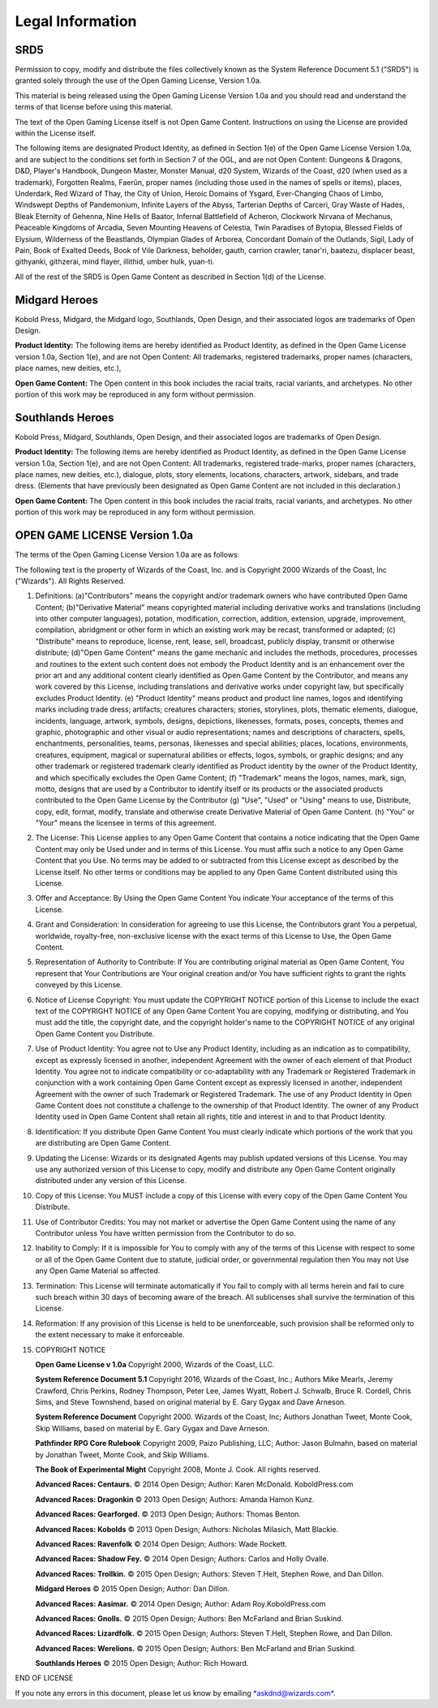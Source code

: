 
.. _srd:legal-information:

Legal Information
-----------------

SRD5
~~~~

Permission to copy, modify and distribute the files collectively known
as the System Reference Document 5.1 ("SRD5") is granted solely through
the use of the Open Gaming License, Version 1.0a.

This material is being released using the Open Gaming License Version
1.0a and you should read and understand the terms of that license before
using this material.

The text of the Open Gaming License itself is not Open Game Content.
Instructions on using the License are provided within the License
itself.

The following items are designated Product Identity, as defined in
Section 1(e) of the Open Game License Version 1.0a, and are subject to
the conditions set forth in Section 7 of the OGL, and are not Open
Content: Dungeons & Dragons, D&D, Player's Handbook, Dungeon Master,
Monster Manual, d20 System, Wizards of the Coast, d20 (when used as a
trademark), Forgotten Realms, Faerûn, proper names (including those used
in the names of spells or items), places, Underdark, Red Wizard of Thay,
the City of Union, Heroic Domains of Ysgard, Ever-Changing Chaos of
Limbo, Windswept Depths of Pandemonium, Infinite Layers of the Abyss,
Tarterian Depths of Carceri, Gray Waste of Hades, Bleak Eternity of
Gehenna, Nine Hells of Baator, Infernal Battlefield of Acheron,
Clockwork Nirvana of Mechanus, Peaceable Kingdoms of Arcadia, Seven
Mounting Heavens of Celestia, Twin Paradises of Bytopia, Blessed Fields
of Elysium, Wilderness of the Beastlands, Olympian Glades of Arborea,
Concordant Domain of the Outlands, Sigil, Lady of Pain, Book of Exalted
Deeds, Book of Vile Darkness, beholder, gauth, carrion crawler,
tanar'ri, baatezu, displacer beast, githyanki, githzerai, mind flayer,
illithid, umber hulk, yuan-ti.

All of the rest of the SRD5 is Open Game Content as described in Section
1(d) of the License.

Midgard Heroes
~~~~~~~~~~~~~~

Kobold Press, Midgard, the Midgard logo, Southlands, Open Design,
and their associated logos are trademarks of Open Design.

**Product Identity:** The following items are hereby identified as
Product Identity, as defined in the Open Game License version 1.0a,
Section 1(e), and are not Open Content: All trademarks, registered
trademarks, proper names (characters, place names, new deities, etc.),

**Open Game Content:** The Open content in this book includes the racial
traits, racial variants, and archetypes. No other portion of this work
may be reproduced in any form without permission.

Southlands Heroes
~~~~~~~~~~~~~~~~~

Kobold Press, Midgard, Southlands, Open Design, and their associated
logos are trademarks of Open Design.

**Product Identity:** The following items are hereby identified as Product
Identity, as defined in the Open Game License version 1.0a,
Section 1(e), and are not Open Content: All trademarks, registered
trade-marks, proper names (characters, place names, new deities, etc.),
dialogue, plots, story elements, locations, characters, artwork,
sidebars, and trade dress. (Elements that have previously been
designated as Open Game Content are not included in this declaration.)

**Open Game Content:** The Open content in this book includes the racial
traits, racial variants, and archetypes. No other portion of this work
may be reproduced in any form without permission.

OPEN GAME LICENSE Version 1.0a
~~~~~~~~~~~~~~~~~~~~~~~~~~~~~~

The terms of the Open Gaming License Version 1.0a are as follows:

The following text is the property of Wizards of the Coast, Inc. and is
Copyright 2000 Wizards of the Coast, Inc ("Wizards"). All Rights
Reserved.

1.  Definitions: (a)"Contributors" means the copyright and/or trademark
    owners who have contributed Open Game Content; (b)"Derivative
    Material" means copyrighted material including derivative works and
    translations (including into other computer languages), potation,
    modification, correction, addition, extension, upgrade, improvement,
    compilation, abridgment or other form in which an existing work may
    be recast, transformed or adapted; (c) "Distribute" means to
    reproduce, license, rent, lease, sell, broadcast, publicly display,
    transmit or otherwise distribute; (d)"Open Game Content" means the
    game mechanic and includes the methods, procedures, processes and
    routines to the extent such content does not embody the Product
    Identity and is an enhancement over the prior art and any additional
    content clearly identified as Open Game Content by the Contributor,
    and means any work covered by this License, including translations
    and derivative works under copyright law, but specifically excludes
    Product Identity. (e) "Product Identity" means product and product
    line names, logos and identifying marks including trade dress;
    artifacts; creatures characters; stories, storylines, plots,
    thematic elements, dialogue, incidents, language, artwork, symbols,
    designs, depictions, likenesses, formats, poses, concepts, themes
    and graphic, photographic and other visual or audio representations;
    names and descriptions of characters, spells, enchantments,
    personalities, teams, personas, likenesses and special abilities;
    places, locations, environments, creatures, equipment, magical or
    supernatural abilities or effects, logos, symbols, or graphic
    designs; and any other trademark or registered trademark clearly
    identified as Product identity by the owner of the Product Identity,
    and which specifically excludes the Open Game Content; (f)
    "Trademark" means the logos, names, mark, sign, motto, designs that
    are used by a Contributor to identify itself or its products or the
    associated products contributed to the Open Game License by the
    Contributor (g) "Use", "Used" or "Using" means to use, Distribute,
    copy, edit, format, modify, translate and otherwise create
    Derivative Material of Open Game Content. (h) "You" or "Your" means
    the licensee in terms of this agreement.

2.  The License: This License applies to any Open Game Content that
    contains a notice indicating that the Open Game Content may only be
    Used under and in terms of this License. You must affix such a
    notice to any Open Game Content that you Use. No terms may be added
    to or subtracted from this License except as described by the
    License itself. No other terms or conditions may be applied to any
    Open Game Content distributed using this License.

3.  Offer and Acceptance: By Using the Open Game Content You indicate
    Your acceptance of the terms of this License.

4.  Grant and Consideration: In consideration for agreeing to use this
    License, the Contributors grant You a perpetual, worldwide,
    royalty-free, non-exclusive license with the exact terms of this
    License to Use, the Open Game Content.

5.  Representation of Authority to Contribute: If You are contributing
    original material as Open Game Content, You represent that Your
    Contributions are Your original creation and/or You have sufficient
    rights to grant the rights conveyed by this License.

6.  Notice of License Copyright: You must update the COPYRIGHT NOTICE
    portion of this License to include the exact text of the COPYRIGHT
    NOTICE of any Open Game Content You are copying, modifying or
    distributing, and You must add the title, the copyright date, and
    the copyright holder's name to the COPYRIGHT NOTICE of any original
    Open Game Content you Distribute.

7.  Use of Product Identity: You agree not to Use any Product Identity,
    including as an indication as to compatibility, except as expressly
    licensed in another, independent Agreement with the owner of each
    element of that Product Identity. You agree not to indicate
    compatibility or co-adaptability with any Trademark or Registered
    Trademark in conjunction with a work containing Open Game Content
    except as expressly licensed in another, independent Agreement with
    the owner of such Trademark or Registered Trademark. The use of any
    Product Identity in Open Game Content does not constitute a
    challenge to the ownership of that Product Identity. The owner of
    any Product Identity used in Open Game Content shall retain all
    rights, title and interest in and to that Product Identity.

8.  Identification: If you distribute Open Game Content You must clearly
    indicate which portions of the work that you are distributing are
    Open Game Content.

9.  Updating the License: Wizards or its designated Agents may publish
    updated versions of this License. You may use any authorized version
    of this License to copy, modify and distribute any Open Game Content
    originally distributed under any version of this License.

10. Copy of this License: You MUST include a copy of this License with
    every copy of the Open Game Content You Distribute.

11. Use of Contributor Credits: You may not market or advertise the Open
    Game Content using the name of any Contributor unless You have
    written permission from the Contributor to do so.

12. Inability to Comply: If it is impossible for You to comply with any
    of the terms of this License with respect to some or all of the Open
    Game Content due to statute, judicial order, or governmental
    regulation then You may not Use any Open Game Material so affected.

13. Termination: This License will terminate automatically if You fail
    to comply with all terms herein and fail to cure such breach within
    30 days of becoming aware of the breach. All sublicenses shall
    survive the termination of this License.

14. Reformation: If any provision of this License is held to be
    unenforceable, such provision shall be reformed only to the extent
    necessary to make it enforceable.

15. COPYRIGHT NOTICE

    **Open Game License v 1.0a** Copyright 2000, Wizards of the Coast, LLC.

    **System Reference Document 5.1** Copyright 2016, Wizards of the Coast,
    Inc.; Authors Mike Mearls, Jeremy Crawford, Chris Perkins, Rodney
    Thompson, Peter Lee, James Wyatt, Robert J. Schwalb, Bruce R. Cordell,
    Chris Sims, and Steve Townshend, based on original material by E. Gary
    Gygax and Dave Arneson.

    **System Reference Document** Copyright 2000. Wizards of the Coast,
    Inc; Authors Jonathan Tweet, Monte Cook, Skip Williams, based on
    material by E. Gary Gygax and Dave Arneson.

    **Pathfinder RPG Core Rulebook** Copyright 2009, Paizo Publishing,
    LLC; Author: Jason Bulmahn, based on material by Jonathan Tweet,
    Monte Cook, and Skip Williams.

    **The Book of Experimental Might** Copyright 2008, Monte J. Cook.
    All rights reserved.

    **Advanced Races: Centaurs.** © 2014 Open Design; Author: Karen
    McDonald. KoboldPress.com

    **Advanced Races: Dragonkin** © 2013 Open Design; Authors: Amanda
    Hamon Kunz.

    **Advanced Races: Gearforged.** © 2013 Open Design; Authors: Thomas
    Benton.

    **Advanced Races: Kobolds** © 2013 Open Design; Authors: Nicholas
    Milasich, Matt Blackie.

    **Advanced Races: Ravenfolk** © 2014 Open Design; Authors: Wade
    Rockett.

    **Advanced Races: Shadow Fey.** © 2014 Open Design; Authors: Carlos
    and Holly Ovalle.

    **Advanced Races: Trollkin.** © 2015 Open Design; Authors: Steven
    T.Helt, Stephen Rowe, and Dan Dillon.

    **Midgard Heroes** © 2015 Open Design; Author: Dan Dillon.

    **Advanced Races: Aasimar.** © 2014 Open Design; Author: Adam
    Roy.KoboldPress.com

    **Advanced Races: Gnolls.** © 2015 Open Design; Authors: Ben
    McFarland and Brian Suskind.

    **Advanced Races: Lizardfolk.** © 2015 Open Design; Authors: Steven
    T.Helt, Stephen Rowe, and Dan Dillon.

    **Advanced Races: Werelions.** © 2015 Open Design; Authors: Ben
    McFarland and Brian Suskind.

    **Southlands Heroes** © 2015 Open Design; Author: Rich Howard.

END OF LICENSE

If you note any errors in this document, please let us know by emailing
`*askdnd@wizards.com*. <mailto:askdnd@wizards.com>`__

